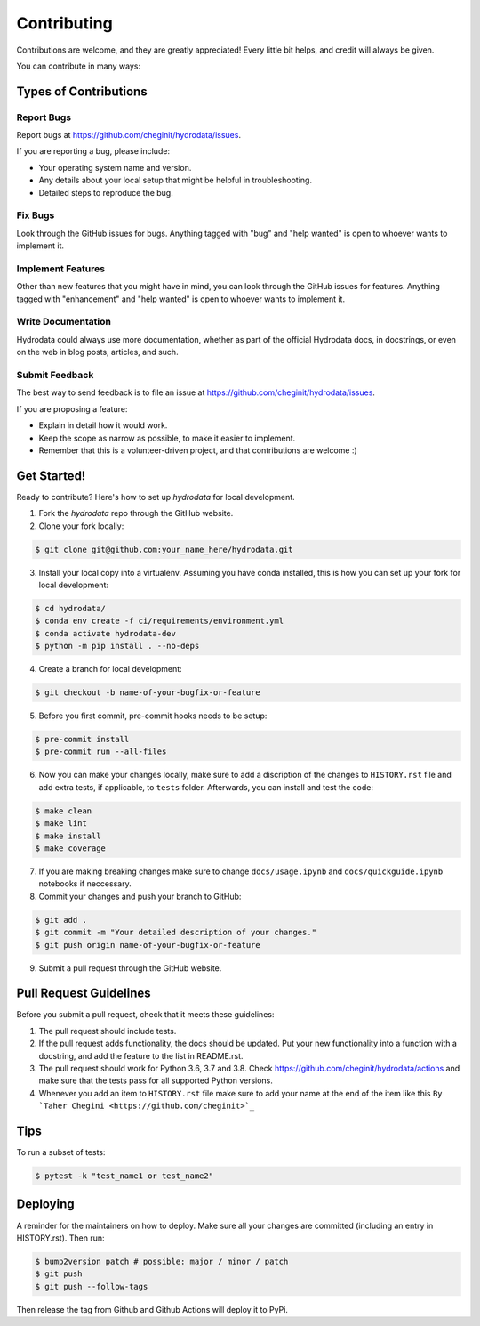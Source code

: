.. highlight:: shell

============
Contributing
============

Contributions are welcome, and they are greatly appreciated! Every little bit
helps, and credit will always be given.

You can contribute in many ways:

Types of Contributions
----------------------

Report Bugs
~~~~~~~~~~~

Report bugs at https://github.com/cheginit/hydrodata/issues.

If you are reporting a bug, please include:

* Your operating system name and version.
* Any details about your local setup that might be helpful in troubleshooting.
* Detailed steps to reproduce the bug.

Fix Bugs
~~~~~~~~

Look through the GitHub issues for bugs. Anything tagged with "bug" and "help
wanted" is open to whoever wants to implement it.

Implement Features
~~~~~~~~~~~~~~~~~~

Other than new features that you might have in mind, you can look through
the GitHub issues for features. Anything tagged with "enhancement"
and "help wanted" is open to whoever wants to implement it.

Write Documentation
~~~~~~~~~~~~~~~~~~~

Hydrodata could always use more documentation, whether as part of the
official Hydrodata docs, in docstrings, or even on the web in blog posts,
articles, and such.

Submit Feedback
~~~~~~~~~~~~~~~

The best way to send feedback is to file an issue at https://github.com/cheginit/hydrodata/issues.

If you are proposing a feature:

* Explain in detail how it would work.
* Keep the scope as narrow as possible, to make it easier to implement.
* Remember that this is a volunteer-driven project, and that contributions
  are welcome :)

Get Started!
------------

Ready to contribute? Here's how to set up `hydrodata` for local development.

1. Fork the `hydrodata` repo through the GitHub website.
2. Clone your fork locally:

.. code-block:: console

    $ git clone git@github.com:your_name_here/hydrodata.git

3. Install your local copy into a virtualenv. Assuming you have conda installed, this is how you can set up your fork for local development:

.. code-block:: console

    $ cd hydrodata/
    $ conda env create -f ci/requirements/environment.yml
    $ conda activate hydrodata-dev
    $ python -m pip install . --no-deps

4. Create a branch for local development:

.. code-block:: console

    $ git checkout -b name-of-your-bugfix-or-feature

5. Before you first commit, pre-commit hooks needs to be setup:

.. code-block:: console

    $ pre-commit install
    $ pre-commit run --all-files

6. Now you can make your changes locally, make sure to add a discription of the changes to ``HISTORY.rst`` file and add extra tests, if applicable, to ``tests`` folder. Afterwards, you can install and test the code:

.. code-block:: console

    $ make clean
    $ make lint
    $ make install
    $ make coverage

7. If you are making breaking changes make sure to change ``docs/usage.ipynb`` and ``docs/quickguide.ipynb`` notebooks if neccessary.

8. Commit your changes and push your branch to GitHub:

.. code-block:: console

    $ git add .
    $ git commit -m "Your detailed description of your changes."
    $ git push origin name-of-your-bugfix-or-feature

9. Submit a pull request through the GitHub website.

Pull Request Guidelines
-----------------------

Before you submit a pull request, check that it meets these guidelines:

1. The pull request should include tests.
2. If the pull request adds functionality, the docs should be updated. Put
   your new functionality into a function with a docstring, and add the
   feature to the list in README.rst.
3. The pull request should work for Python 3.6, 3.7 and 3.8. Check
   https://github.com/cheginit/hydrodata/actions
   and make sure that the tests pass for all supported Python versions.
4. Whenever you add an item to ``HISTORY.rst`` file make sure to add your name
   at the end of the item like this ``By `Taher Chegini <https://github.com/cheginit>`_``

Tips
----

To run a subset of tests:

.. code-block:: console

    $ pytest -k "test_name1 or test_name2"

Deploying
---------

A reminder for the maintainers on how to deploy.
Make sure all your changes are committed (including an entry in HISTORY.rst).
Then run:

.. code-block:: console

    $ bump2version patch # possible: major / minor / patch
    $ git push
    $ git push --follow-tags

Then release the tag from Github and Github Actions will deploy it to PyPi.
